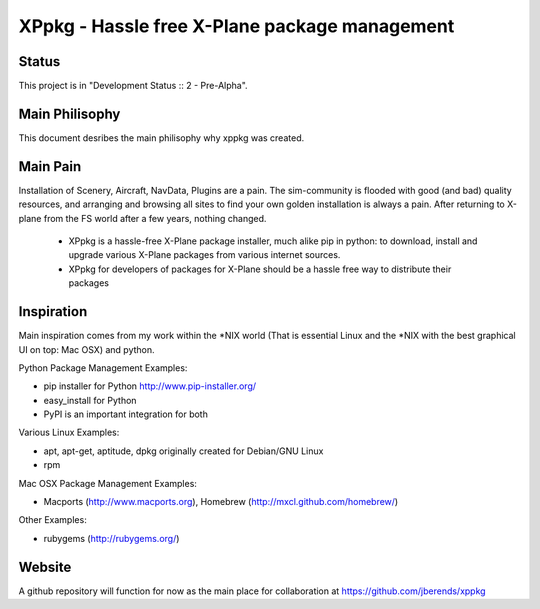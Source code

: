 ==============================================
XPpkg - Hassle free X-Plane package management
==============================================

Status
======
.. image:: https://secure.travis-ci.org/jberends/xppkg.png
    :target: http://travis-ci.org/jberends/xppkg

This project is in "Development Status :: 2 - Pre-Alpha".


Main Philisophy
===============

This document desribes the main philisophy why xppkg was created.

Main Pain
=========

Installation of Scenery, Aircraft, NavData, Plugins are a pain. The sim-community is flooded with good (and bad)
quality resources, and arranging and browsing all sites to find your own golden installation is always a pain.
After returning to X-plane from the FS world after a few years, nothing changed.

  * XPpkg is a hassle-free X-Plane package installer, much alike pip in python:
    to download, install and upgrade various X-Plane packages from various internet sources.

  * XPpkg for developers of packages for X-Plane should be a hassle free way to distribute their packages

Inspiration
===========

Main inspiration comes from my work within the \*NIX world (That is essential Linux and the \*NIX with the best graphical
UI on top: Mac OSX) and python.

Python Package Management Examples:

* pip installer for Python http://www.pip-installer.org/
* easy_install for Python
* PyPI is an important integration for both

Various Linux Examples:

* apt, apt-get, aptitude, dpkg originally created for Debian/GNU Linux
* rpm

Mac OSX Package Management Examples:

* Macports (http://www.macports.org), Homebrew (http://mxcl.github.com/homebrew/)

Other Examples:

* rubygems (http://rubygems.org/)

Website
=======
A github repository will function for now as the main place for collaboration at https://github.com/jberends/xppkg